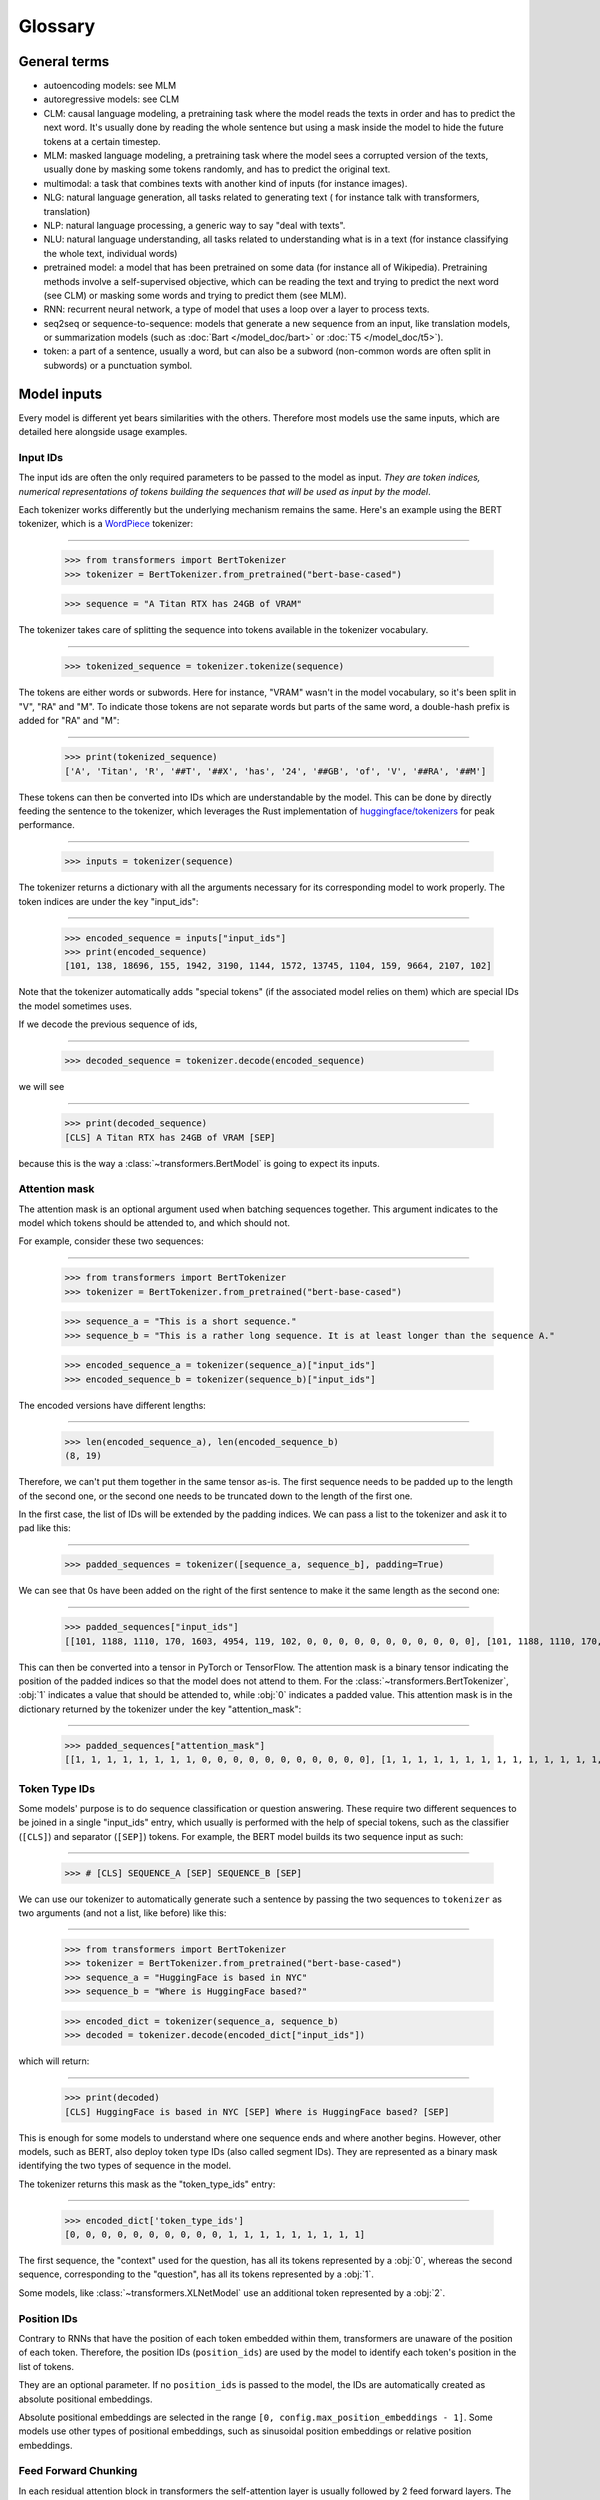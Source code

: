Glossary
^^^^^^^^^^^^^^^^^^^^^^^^^^^^^^^^^^^^^^^^^^^^^^^^^^^^^^^^^^^^^^^^^^^^^^^^^^^^^^^^^^^^^^^^^^^^^^^^^^^^^^^^^^^^^^^^^^^^^^^

General terms
-----------------------------------------------------------------------------------------------------------------------

- autoencoding models: see MLM
- autoregressive models: see CLM
- CLM: causal language modeling, a pretraining task where the model reads the texts in order and has to predict the
  next word. It's usually done by reading the whole sentence but using a mask inside the model to hide the future
  tokens at a certain timestep.
- MLM: masked language modeling, a pretraining task where the model sees a corrupted version of the texts, usually done
  by masking some tokens randomly, and has to predict the original text.
- multimodal: a task that combines texts with another kind of inputs (for instance images).
- NLG: natural language generation, all tasks related to generating text ( for instance talk with transformers,
  translation)
- NLP: natural language processing, a generic way to say "deal with texts".
- NLU: natural language understanding, all tasks related to understanding what is in a text (for instance classifying
  the whole text, individual words)
- pretrained model: a model that has been pretrained on some data (for instance all of Wikipedia). Pretraining methods
  involve a self-supervised objective, which can be reading the text and trying to predict the next word (see CLM) or
  masking some words and trying to predict them (see MLM).
- RNN: recurrent neural network, a type of model that uses a loop over a layer to process texts.
- seq2seq or sequence-to-sequence: models that generate a new sequence from an input, like translation models, or
  summarization models (such as :doc:`Bart </model_doc/bart>` or :doc:`T5 </model_doc/t5>`).
- token: a part of a sentence, usually a word, but can also be a subword (non-common words are often split in subwords)
  or a punctuation symbol.

Model inputs
-----------------------------------------------------------------------------------------------------------------------

Every model is different yet bears similarities with the others. Therefore most models use the same inputs, which are
detailed here alongside usage examples.

.. _input-ids:

Input IDs
~~~~~~~~~~~~~~~~~~~~~~~~~~~~~~~~~~~~~~~~~~~~~~~~~~~~~~~~~~~~~~~~~~~~~~~~~~~~~~~~~~~~~~~~~~~~~~~~~~~~~~~~~~~~~~~~~~~~~~~

The input ids are often the only required parameters to be passed to the model as input. *They are token indices,
numerical representations of tokens building the sequences that will be used as input by the model*.

Each tokenizer works differently but the underlying mechanism remains the same. Here's an example using the BERT
tokenizer, which is a `WordPiece <https://arxiv.org/pdf/1609.08144.pdf>`__ tokenizer:

:::::::::::::::::::::::::::::::::::::::::::::::::::::::::::::::::::::::::::::::::::::::::::::::::::::::::::::::::::::::

    >>> from transformers import BertTokenizer
    >>> tokenizer = BertTokenizer.from_pretrained("bert-base-cased")

    >>> sequence = "A Titan RTX has 24GB of VRAM"

The tokenizer takes care of splitting the sequence into tokens available in the tokenizer vocabulary.

:::::::::::::::::::::::::::::::::::::::::::::::::::::::::::::::::::::::::::::::::::::::::::::::::::::::::::::::::::::::

    >>> tokenized_sequence = tokenizer.tokenize(sequence)

The tokens are either words or subwords. Here for instance, "VRAM" wasn't in the model vocabulary, so it's been split
in "V", "RA" and "M". To indicate those tokens are not separate words but parts of the same word, a double-hash prefix is
added for "RA" and "M":

:::::::::::::::::::::::::::::::::::::::::::::::::::::::::::::::::::::::::::::::::::::::::::::::::::::::::::::::::::::::

    >>> print(tokenized_sequence)
    ['A', 'Titan', 'R', '##T', '##X', 'has', '24', '##GB', 'of', 'V', '##RA', '##M']

These tokens can then be converted into IDs which are understandable by the model. This can be done by directly feeding
the sentence to the tokenizer, which leverages the Rust implementation of
`huggingface/tokenizers <https://github.com/huggingface/tokenizers>`__ for peak performance.

:::::::::::::::::::::::::::::::::::::::::::::::::::::::::::::::::::::::::::::::::::::::::::::::::::::::::::::::::::::::

    >>> inputs = tokenizer(sequence)

The tokenizer returns a dictionary with all the arguments necessary for its corresponding model to work properly. The
token indices are under the key "input_ids":

:::::::::::::::::::::::::::::::::::::::::::::::::::::::::::::::::::::::::::::::::::::::::::::::::::::::::::::::::::::::

    >>> encoded_sequence = inputs["input_ids"]
    >>> print(encoded_sequence)
    [101, 138, 18696, 155, 1942, 3190, 1144, 1572, 13745, 1104, 159, 9664, 2107, 102]

Note that the tokenizer automatically adds "special tokens" (if the associated model relies on them) which are special
IDs the model sometimes uses.

If we decode the previous sequence of ids,

:::::::::::::::::::::::::::::::::::::::::::::::::::::::::::::::::::::::::::::::::::::::::::::::::::::::::::::::::::::::

    >>> decoded_sequence = tokenizer.decode(encoded_sequence)

we will see

:::::::::::::::::::::::::::::::::::::::::::::::::::::::::::::::::::::::::::::::::::::::::::::::::::::::::::::::::::::::

    >>> print(decoded_sequence)
    [CLS] A Titan RTX has 24GB of VRAM [SEP]

because this is the way a :class:`~transformers.BertModel` is going to expect its inputs.

.. _attention-mask:

Attention mask
~~~~~~~~~~~~~~~~~~~~~~~~~~~~~~~~~~~~~~~~~~~~~~~~~~~~~~~~~~~~~~~~~~~~~~~~~~~~~~~~~~~~~~~~~~~~~~~~~~~~~~~~~~~~~~~~~~~~~~~

The attention mask is an optional argument used when batching sequences together. This argument indicates to the
model which tokens should be attended to, and which should not.

For example, consider these two sequences:

:::::::::::::::::::::::::::::::::::::::::::::::::::::::::::::::::::::::::::::::::::::::::::::::::::::::::::::::::::::::

    >>> from transformers import BertTokenizer
    >>> tokenizer = BertTokenizer.from_pretrained("bert-base-cased")

    >>> sequence_a = "This is a short sequence."
    >>> sequence_b = "This is a rather long sequence. It is at least longer than the sequence A."

    >>> encoded_sequence_a = tokenizer(sequence_a)["input_ids"]
    >>> encoded_sequence_b = tokenizer(sequence_b)["input_ids"]

The encoded versions have different lengths:

:::::::::::::::::::::::::::::::::::::::::::::::::::::::::::::::::::::::::::::::::::::::::::::::::::::::::::::::::::::::

    >>> len(encoded_sequence_a), len(encoded_sequence_b)
    (8, 19)

Therefore, we can't put them together in the same tensor as-is. The first sequence needs to be padded up to the length
of the second one, or the second one needs to be truncated down to the length of the first one.

In the first case, the list of IDs will be extended by the padding indices. We can pass a list to the tokenizer and ask
it to pad like this:

:::::::::::::::::::::::::::::::::::::::::::::::::::::::::::::::::::::::::::::::::::::::::::::::::::::::::::::::::::::::

    >>> padded_sequences = tokenizer([sequence_a, sequence_b], padding=True)

We can see that 0s have been added on the right of the first sentence to make it the same length as the second one:

:::::::::::::::::::::::::::::::::::::::::::::::::::::::::::::::::::::::::::::::::::::::::::::::::::::::::::::::::::::::

    >>> padded_sequences["input_ids"]
    [[101, 1188, 1110, 170, 1603, 4954, 119, 102, 0, 0, 0, 0, 0, 0, 0, 0, 0, 0, 0], [101, 1188, 1110, 170, 1897, 1263, 4954, 119, 1135, 1110, 1120, 1655, 2039, 1190, 1103, 4954, 138, 119, 102]]

This can then be converted into a tensor in PyTorch or TensorFlow. The attention mask is a binary tensor indicating
the position of the padded indices so that the model does not attend to them. For the
:class:`~transformers.BertTokenizer`, :obj:`1` indicates a value that should be attended to, while :obj:`0` indicates
a padded value. This attention mask is in the dictionary returned by the tokenizer under the key "attention_mask":

:::::::::::::::::::::::::::::::::::::::::::::::::::::::::::::::::::::::::::::::::::::::::::::::::::::::::::::::::::::::

    >>> padded_sequences["attention_mask"]
    [[1, 1, 1, 1, 1, 1, 1, 1, 0, 0, 0, 0, 0, 0, 0, 0, 0, 0, 0], [1, 1, 1, 1, 1, 1, 1, 1, 1, 1, 1, 1, 1, 1, 1, 1, 1, 1, 1]]

.. _token-type-ids:

Token Type IDs
~~~~~~~~~~~~~~~~~~~~~~~~~~~~~~~~~~~~~~~~~~~~~~~~~~~~~~~~~~~~~~~~~~~~~~~~~~~~~~~~~~~~~~~~~~~~~~~~~~~~~~~~~~~~~~~~~~~~~~~

Some models' purpose is to do sequence classification or question answering. These require two different sequences to
be joined in a single "input_ids" entry, which usually is performed with the help of special tokens, such as the classifier (``[CLS]``) and separator (``[SEP]``)
tokens. For example, the BERT model builds its two sequence input as such:

:::::::::::::::::::::::::::::::::::::::::::::::::::::::::::::::::::::::::::::::::::::::::::::::::::::::::::::::::::::::

   >>> # [CLS] SEQUENCE_A [SEP] SEQUENCE_B [SEP]

We can use our tokenizer to automatically generate such a sentence by passing the two sequences to ``tokenizer`` as two arguments (and
not a list, like before) like this:

:::::::::::::::::::::::::::::::::::::::::::::::::::::::::::::::::::::::::::::::::::::::::::::::::::::::::::::::::::::::

    >>> from transformers import BertTokenizer
    >>> tokenizer = BertTokenizer.from_pretrained("bert-base-cased")
    >>> sequence_a = "HuggingFace is based in NYC"
    >>> sequence_b = "Where is HuggingFace based?"

    >>> encoded_dict = tokenizer(sequence_a, sequence_b)
    >>> decoded = tokenizer.decode(encoded_dict["input_ids"])

which will return:

:::::::::::::::::::::::::::::::::::::::::::::::::::::::::::::::::::::::::::::::::::::::::::::::::::::::::::::::::::::::

    >>> print(decoded)
    [CLS] HuggingFace is based in NYC [SEP] Where is HuggingFace based? [SEP]

This is enough for some models to understand where one sequence ends and where another begins. However, other models,
such as BERT, also deploy token type IDs (also called segment IDs). They are represented as a binary
mask identifying the two types of sequence in the model.

The tokenizer returns this mask as the "token_type_ids" entry:

:::::::::::::::::::::::::::::::::::::::::::::::::::::::::::::::::::::::::::::::::::::::::::::::::::::::::::::::::::::::

    >>> encoded_dict['token_type_ids']
    [0, 0, 0, 0, 0, 0, 0, 0, 0, 0, 1, 1, 1, 1, 1, 1, 1, 1, 1]

The first sequence, the "context" used for the question, has all its tokens represented by a :obj:`0`, whereas the
second sequence, corresponding to the "question", has all its tokens represented by a :obj:`1`.

Some models, like :class:`~transformers.XLNetModel` use an additional token represented by a :obj:`2`.

.. _position-ids:

Position IDs
~~~~~~~~~~~~~~~~~~~~~~~~~~~~~~~~~~~~~~~~~~~~~~~~~~~~~~~~~~~~~~~~~~~~~~~~~~~~~~~~~~~~~~~~~~~~~~~~~~~~~~~~~~~~~~~~~~~~~~~

Contrary to RNNs that have the position of each token embedded within them,
transformers are unaware of the position of each token. Therefore, the position IDs (``position_ids``) are used by the model to identify each token's position in the list of tokens.

They are an optional parameter. If no ``position_ids`` is passed to the model, the IDs are automatically created as absolute
positional embeddings.

Absolute positional embeddings are selected in the range ``[0, config.max_position_embeddings - 1]``. Some models
use other types of positional embeddings, such as sinusoidal position embeddings or relative position embeddings.

.. _feed-forward-chunking:

Feed Forward Chunking
~~~~~~~~~~~~~~~~~~~~~~~~~~~~~~~~~~~~~~~~~~~~~~~~~~~~~~~~~~~~~~~~~~~~~~~~~~~~~~~~~~~~~~~~~~~~~~~~~~~~~~~~~~~~~~~~~~~~~~~

In each residual attention block in transformers the self-attention layer is usually followed by 2 feed forward layers.
The intermediate embedding size of the feed forward layers is often bigger than the hidden size of the model (e.g.,
for ``bert-base-uncased``).

For an input of size ``[batch_size, sequence_length]``, the memory required to store the intermediate feed forward
embeddings ``[batch_size, sequence_length, config.intermediate_size]`` can account for a large fraction of the memory
use. The authors of `Reformer: The Efficient Transformer <https://arxiv.org/abs/2001.04451>`_ noticed that since the
computation is independent of the ``sequence_length`` dimension, it is mathematically equivalent to compute the output
embeddings of both feed forward layers ``[batch_size, config.hidden_size]_0, ..., [batch_size, config.hidden_size]_n``
individually and concat them afterward to ``[batch_size, sequence_length, config.hidden_size]`` with
``n = sequence_length``, which trades increased computation time against reduced memory use, but yields a
mathematically **equivalent** result.

For models employing the function :func:`~.transformers.apply_chunking_to_forward`, the ``chunk_size`` defines the
number of output embeddings that are computed in parallel and thus defines the trade-off between memory and time
complexity.  If ``chunk_size`` is set to 0, no feed forward chunking is done.
